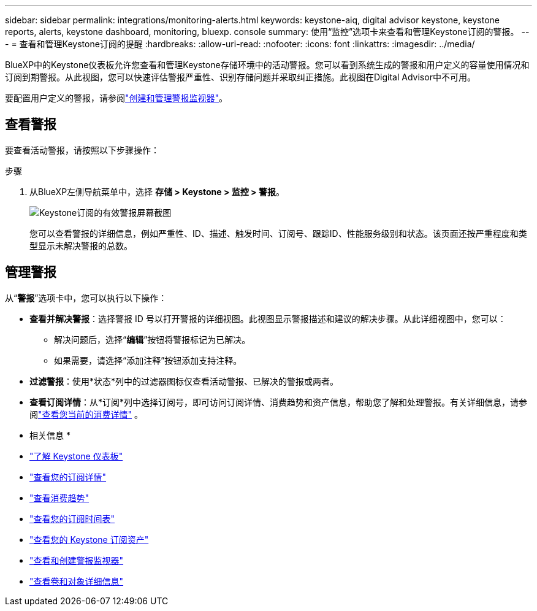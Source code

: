 ---
sidebar: sidebar 
permalink: integrations/monitoring-alerts.html 
keywords: keystone-aiq, digital advisor keystone, keystone reports, alerts, keystone dashboard, monitoring, bluexp. console 
summary: 使用“监控”选项卡来查看和管理Keystone订阅的警报。 
---
= 查看和管理Keystone订阅的提醒
:hardbreaks:
:allow-uri-read: 
:nofooter: 
:icons: font
:linkattrs: 
:imagesdir: ../media/


[role="lead"]
BlueXP中的Keystone仪表板允许您查看和管理Keystone存储环境中的活动警报。您可以看到系统生成的警报和用户定义的容量使用情况和订阅到期警报。从此视图，您可以快速评估警报严重性、识别存储问题并采取纠正措施。此视图在Digital Advisor中不可用。

要配置用户定义的警报，请参阅link:../integrations/monitoring-alert-monitors.html#create-and-manage-alert-monitors["创建和管理警报监视器"]。



== 查看警报

要查看活动警报，请按照以下步骤操作：

.步骤
. 从BlueXP左侧导航菜单中，选择 *存储 > Keystone > 监控 > 警报*。
+
image:monitoring-alerts-default-view.png["Keystone订阅的有效警报屏幕截图"]

+
您可以查看警报的详细信息，例如严重性、ID、描述、触发时间、订阅号、跟踪ID、性能服务级别和状态。该页面还按严重程度和类型显示未解决警报的总数。





== 管理警报

从“*警报*”选项卡中，您可以执行以下操作：

* *查看并解决警报*：选择警报 ID 号以打开警报的详细视图。此视图显示警报描述和建议的解决步骤。从此详细视图中，您可以：
+
** 解决问题后，选择“*编辑*”按钮将警报标记为已解决。
** 如果需要，请选择“添加注释”按钮添加支持注释。


* *过滤警报*：使用*状态*列中的过滤器图标仅查看活动警报、已解决的警报或两者。
* *查看订阅详情*：从*订阅*列中选择订阅号，即可访问订阅详情、消费趋势和资产信息，帮助您了解和处理警报。有关详细信息，请参阅link:../integrations/current-usage-tab.html["查看您当前的消费详情"] 。


* 相关信息 *

* link:../integrations/dashboard-overview.html["了解 Keystone 仪表板"]
* link:../integrations/subscriptions-tab.html["查看您的订阅详情"]
* link:../integrations/consumption-tab.html["查看消费趋势"]
* link:../integrations/subscription-timeline.html["查看您的订阅时间表"]
* link:../integrations/assets-tab.html["查看您的 Keystone 订阅资产"]
* link:../integrations/monitoring-alert-monitors.html["查看和创建警报监视器"]
* link:../integrations/volumes-objects-tab.html["查看卷和对象详细信息"]

